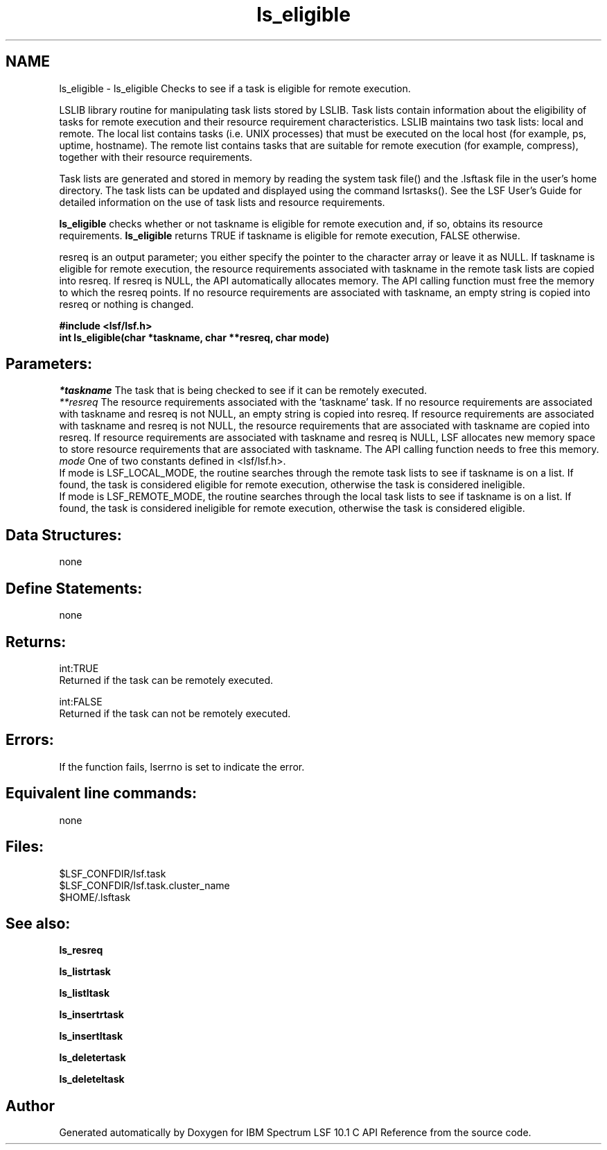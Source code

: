 .TH "ls_eligible" 3 "10 Jun 2021" "Version 10.1" "IBM Spectrum LSF 10.1 C API Reference" \" -*- nroff -*-
.ad l
.nh
.SH NAME
ls_eligible \- ls_eligible 
Checks to see if a task is eligible for remote execution.
.PP
LSLIB library routine for manipulating task lists stored by LSLIB. Task lists contain information about the eligibility of tasks for remote execution and their resource requirement characteristics. LSLIB maintains two task lists: local and remote. The local list contains tasks (i.e. UNIX processes) that must be executed on the local host (for example, ps, uptime, hostname). The remote list contains tasks that are suitable for remote execution (for example, compress), together with their resource requirements.
.PP
Task lists are generated and stored in memory by reading the system task file() and the .lsftask file in the user's home directory. The task lists can be updated and displayed using the command lsrtasks(). See the LSF User's Guide for detailed information on the use of task lists and resource requirements.
.PP
\fBls_eligible\fP checks whether or not taskname is eligible for remote execution and, if so, obtains its resource requirements. \fBls_eligible\fP returns TRUE if taskname is eligible for remote execution, FALSE otherwise.
.PP
resreq is an output parameter; you either specify the pointer to the character array or leave it as NULL. If taskname is eligible for remote execution, the resource requirements associated with taskname in the remote task lists are copied into resreq. If resreq is NULL, the API automatically allocates memory. The API calling function must free the memory to which the resreq points. If no resource requirements are associated with taskname, an empty string is copied into resreq or nothing is changed.
.PP
\fB#include <lsf/lsf.h> 
.br
 int ls_eligible(char *taskname, char **resreq, char mode)\fP
.PP
.SH "Parameters:"
\fI*taskname\fP The task that is being checked to see if it can be remotely executed. 
.br
\fI**resreq\fP The resource requirements associated with the 'taskname' task. If no resource requirements are associated with taskname and resreq is not NULL, an empty string is copied into resreq. If resource requirements are associated with taskname and resreq is not NULL, the resource requirements that are associated with taskname are copied into resreq. If resource requirements are associated with taskname and resreq is NULL, LSF allocates new memory space to store resource requirements that are associated with taskname. The API calling function needs to free this memory. 
.br
\fImode\fP One of two constants defined in <lsf/lsf.h>. 
.br
 If mode is LSF_LOCAL_MODE, the routine searches through the remote task lists to see if taskname is on a list. If found, the task is considered eligible for remote execution, otherwise the task is considered ineligible. 
.br
 If mode is LSF_REMOTE_MODE, the routine searches through the local task lists to see if taskname is on a list. If found, the task is considered ineligible for remote execution, otherwise the task is considered eligible.
.PP
.SH "Data Structures:" 
.PP
none
.PP
.SH "Define Statements:" 
.PP
none
.PP
.SH "Returns:"
int:TRUE 
.br
 Returned if the task can be remotely executed. 
.PP
int:FALSE 
.br
 Returned if the task can not be remotely executed.
.PP
.SH "Errors:" 
.PP
If the function fails, lserrno is set to indicate the error.
.PP
.SH "Equivalent line commands:" 
.PP
none
.PP
.SH "Files:" 
.PP
$LSF_CONFDIR/lsf.task 
.br
$LSF_CONFDIR/lsf.task.cluster_name 
.br
$HOME/.lsftask
.PP
.SH "See also:"
\fBls_resreq\fP 
.PP
\fBls_listrtask\fP 
.PP
\fBls_listltask\fP 
.PP
\fBls_insertrtask\fP 
.PP
\fBls_insertltask\fP 
.PP
\fBls_deletertask\fP 
.PP
\fBls_deleteltask\fP 
.PP

.SH "Author"
.PP 
Generated automatically by Doxygen for IBM Spectrum LSF 10.1 C API Reference from the source code.
